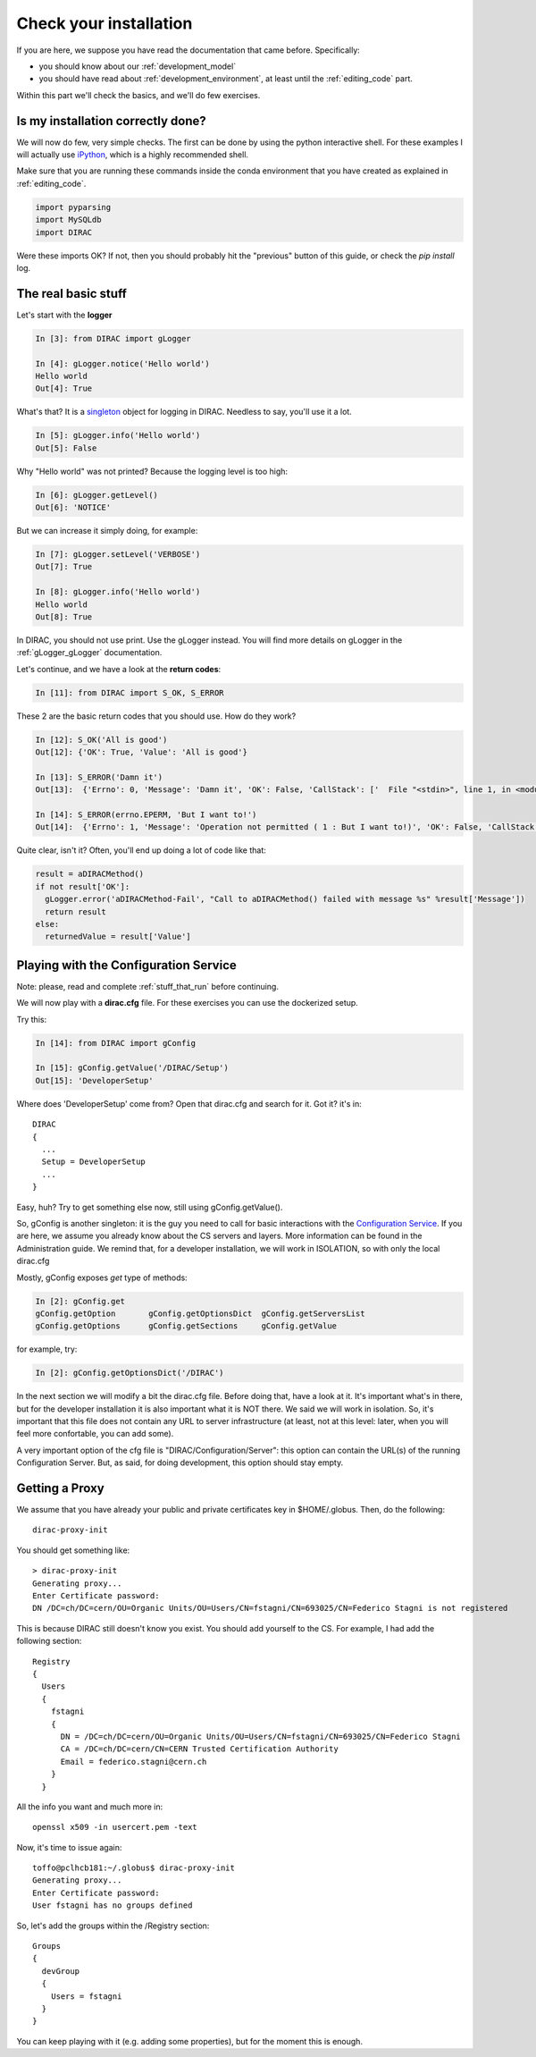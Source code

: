 .. _check_your_installation:

======================================
Check your installation
======================================

If you are here, we suppose you have read the documentation that came before. Specifically:

* you should know about our :ref:`development_model`
* you should have read about :ref:`development_environment`, at least until the :ref:`editing_code` part.

Within this part we'll check the basics, and we'll do few exercises.


Is my installation correctly done?
--------------------------------------

We will now do few, very simple checks. The first can be done by using the python interactive shell.
For these examples I will actually use `iPython <https://ipython.readthedocs.io/en/stable/>`_, which is a highly recommended shell.

Make sure that you are running these commands inside the conda environment
that you have created as explained in :ref:`editing_code`.

.. code-block:: python

   import pyparsing
   import MySQLdb
   import DIRAC

Were these imports OK? If not, then you should probably hit the "previous" button of this guide,
or check the *pip install* log.


The real basic stuff
--------------------

Let's start with the **logger**

.. code-block:: python

   In [3]: from DIRAC import gLogger

   In [4]: gLogger.notice('Hello world')
   Hello world
   Out[4]: True

What's that? It is a `singleton <http://en.wikipedia.org/wiki/Singleton_pattern>`_ object for logging in DIRAC.
Needless to say, you'll use it a lot.

.. code-block:: python

   In [5]: gLogger.info('Hello world')
   Out[5]: False

Why "Hello world" was not printed? Because the logging level is too high:

.. code-block:: python

   In [6]: gLogger.getLevel()
   Out[6]: 'NOTICE'

But we can increase it simply doing, for example:

.. code-block:: python

   In [7]: gLogger.setLevel('VERBOSE')
   Out[7]: True

   In [8]: gLogger.info('Hello world')
   Hello world
   Out[8]: True

In DIRAC, you should not use print. Use the gLogger instead.
You will find more details on gLogger in the :ref:`gLogger_gLogger` documentation.


Let's continue, and we have a look at the **return codes**:

.. code-block:: python

   In [11]: from DIRAC import S_OK, S_ERROR

These 2 are the basic return codes that you should use. How do they work?

.. code-block:: python

   In [12]: S_OK('All is good')
   Out[12]: {'OK': True, 'Value': 'All is good'}

   In [13]: S_ERROR('Damn it')
   Out[13]:  {'Errno': 0, 'Message': 'Damn it', 'OK': False, 'CallStack': ['  File "<stdin>", line 1, in <module>\n']}

   In [14]: S_ERROR(errno.EPERM, 'But I want to!')
   Out[14]:  {'Errno': 1, 'Message': 'Operation not permitted ( 1 : But I want to!)', 'OK': False, 'CallStack': ['  File "<stdin>", line 1, in <module>\n']}

Quite clear, isn't it? Often, you'll end up doing a lot of code like that:

.. code-block:: python

   result = aDIRACMethod()
   if not result['OK']:
     gLogger.error('aDIRACMethod-Fail', "Call to aDIRACMethod() failed with message %s" %result['Message'])
     return result
   else:
     returnedValue = result['Value']



Playing with the Configuration Service
--------------------------------------

Note: please, read and complete :ref:`stuff_that_run` before continuing.

We will now play with a **dirac.cfg** file. For these exercises you can use the dockerized setup.

Try this:

.. code-block:: python

   In [14]: from DIRAC import gConfig

   In [15]: gConfig.getValue('/DIRAC/Setup')
   Out[15]: 'DeveloperSetup'

Where does 'DeveloperSetup' come from? Open that dirac.cfg and search for it. Got it? it's in::

   DIRAC
   {
     ...
     Setup = DeveloperSetup
     ...
   }

Easy, huh? Try to get something else now, still using gConfig.getValue().

So, gConfig is another singleton: it is the guy you need to call for basic interactions with the `Configuration Service <needAReference>`_.
If you are here, we assume you already know about the CS servers and layers. More information can be found in the Administration guide.
We remind that, for a developer installation, we will work in ISOLATION, so with only the local dirac.cfg

Mostly, gConfig exposes *get* type of methods:

.. code-block:: python

   In [2]: gConfig.get
   gConfig.getOption       gConfig.getOptionsDict  gConfig.getServersList
   gConfig.getOptions      gConfig.getSections     gConfig.getValue

for example, try:

.. code-block:: python

   In [2]: gConfig.getOptionsDict('/DIRAC')

In the next section we will modify a bit the dirac.cfg file. Before doing that, have a look at it.
It's important what's in there, but for the developer installation it is also important what it is NOT there. We said we will work in isolation.
So, it's important that this file does not contain any URL to server infrastructure (at least, not at this level: later, when you will feel more confortable, you can add some).

A very important option of the cfg file is "DIRAC/Configuration/Server": this option can contain the URL(s) of the running Configuration Server.
But, as said, for doing development, this option should stay empty.


Getting a Proxy
---------------------

We assume that you have already your public and private certificates key in $HOME/.globus.
Then, do the following::

   dirac-proxy-init

You should get something like::

   > dirac-proxy-init
   Generating proxy...
   Enter Certificate password:
   DN /DC=ch/DC=cern/OU=Organic Units/OU=Users/CN=fstagni/CN=693025/CN=Federico Stagni is not registered

This is because DIRAC still doesn't know you exist. You should add yourself to the CS. For example, I had add the following section::

   Registry
   {
     Users
     {
       fstagni
       {
         DN = /DC=ch/DC=cern/OU=Organic Units/OU=Users/CN=fstagni/CN=693025/CN=Federico Stagni
         CA = /DC=ch/DC=cern/CN=CERN Trusted Certification Authority
         Email = federico.stagni@cern.ch
       }
     }


All the info you want and much more in::

   openssl x509 -in usercert.pem -text


Now, it's time to issue again::

   toffo@pclhcb181:~/.globus$ dirac-proxy-init
   Generating proxy...
   Enter Certificate password:
   User fstagni has no groups defined

So, let's add the groups within the /Registry section::

       Groups
       {
         devGroup
         {
           Users = fstagni
         }
       }

You can keep playing with it (e.g. adding some properties), but for the moment this is enough.
